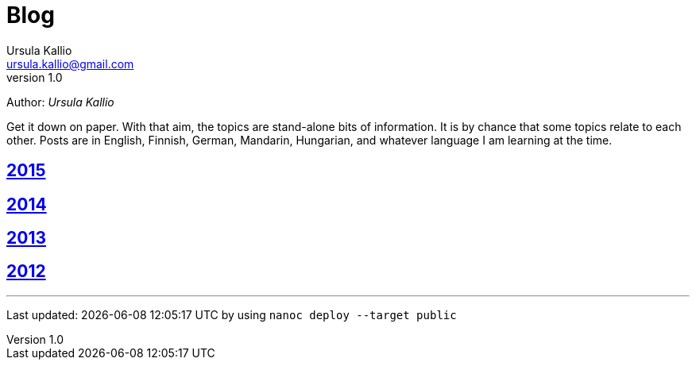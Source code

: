= Blog
Ursula Kallio <ursula.kallio@gmail.com>
v1.0
Author: _{author}_

Get it down on paper. With that aim, the topics are stand-alone bits of information. It is by chance that some topics relate to each other. Posts are in English, Finnish, German, Mandarin, Hungarian, and whatever language I am learning at the time.

== link:2015[2015]

== link:2014[2014]

== link:2013[2013]

== link:2012[2012]

'''
Last updated: {docdatetime} by using `nanoc deploy --target public`